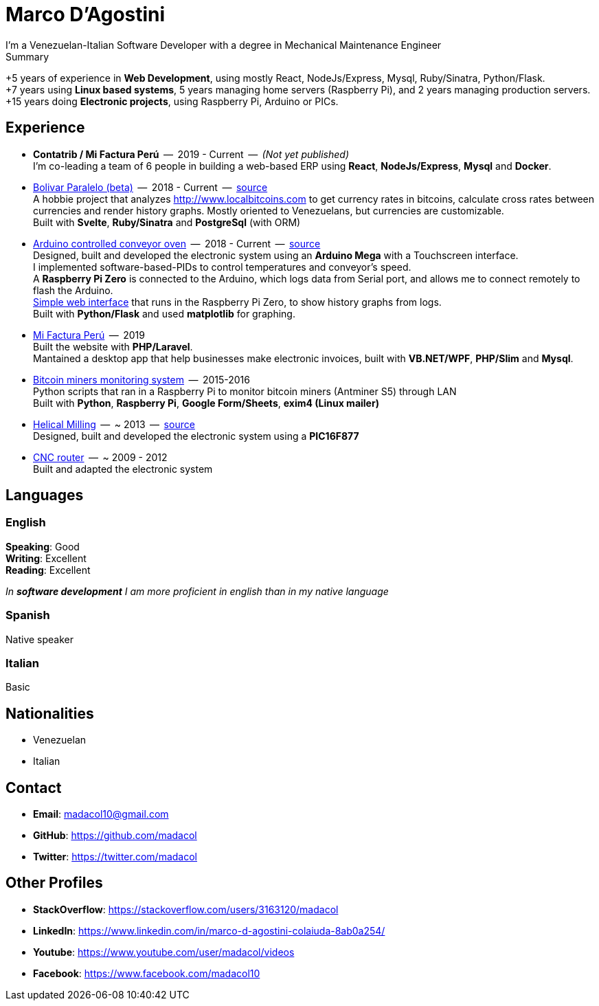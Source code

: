 = Marco D'Agostini
I'm a Venezuelan-Italian Software Developer with a degree in Mechanical Maintenance Engineer

.Summary
****
+5 years of experience in *Web Development*, using mostly React, NodeJs/Express, Mysql, Ruby/Sinatra, Python/Flask. +
+7 years using *Linux based systems*, 5 years managing home servers (Raspberry Pi), and 2 years managing production servers. +
+15 years doing *Electronic projects*, using Raspberry Pi, Arduino or PICs.
****

== Experience

- *Contatrib / Mi Factura Perú*  --  2019 - Current  --  _(Not yet published)_ +
I'm co-leading a team of 6 people in building a web-based ERP using *React*, *NodeJs/Express*, *Mysql* and *Docker*.

- http://www.bolivarparalelo.com/beta[Bolivar Paralelo (beta)]  --  2018 - Current  --  https://github.com/madacol/bolivarparalelo[source] +
A hobbie project that analyzes http://www.localbitcoins.com to get currency rates in bitcoins, calculate cross rates between currencies and render history graphs. Mostly oriented to Venezuelans, but currencies are customizable. +
Built with *Svelte*, *Ruby/Sinatra* and *PostgreSql* (with ORM)

- https://www.youtube.com/watch?v=MHU5xQRTyus[Arduino controlled conveyor oven]  --  2018 - Current  --  https://github.com/madacol/ArduinoOven[source] +
Designed, built and developed the electronic system using an *Arduino Mega* with a Touchscreen interface. +
I implemented software-based-PIDs to control temperatures and conveyor's speed. +
A *Raspberry Pi Zero* is connected to the Arduino, which logs data from Serial port, and allows me to connect remotely to flash the Arduino. +
https://github.com/madacol/webOven[Simple web interface] that runs in the Raspberry Pi Zero, to show history graphs from logs. +
Built with *Python/Flask* and used *matplotlib* for graphing.

- http://www.mifacturaperu.com/[Mi Factura Perú]  --  2019 +
Built the website with *PHP/Laravel*. +
Mantained a desktop app that help businesses make electronic invoices, built with *VB.NET/WPF*, *PHP/Slim* and *Mysql*.

- https://github.com/madacol/bitcoin-miners-monitor[Bitcoin miners monitoring system]  --  2015-2016 +
Python scripts that ran in a Raspberry Pi to monitor bitcoin miners (Antminer S5) through LAN +
Built with *Python*, *Raspberry Pi*, *Google Form/Sheets*, *exim4 (Linux mailer)*

- https://www.youtube.com/watch?v=wu8dKf8xgoI[Helical Milling]  --  ~ 2013  --  https://github.com/madacol/helical-milling[source] +
Designed, built and developed the electronic system using a *PIC16F877*

- https://www.youtube.com/watch?v=joTXaflXwJw[CNC router]  --  ~ 2009 - 2012 +
Built and adapted the electronic system

== Languages

=== English
*Speaking*: Good +
*Writing*: Excellent +
*Reading*: Excellent +

_In *software development* I am more proficient in english than in my native language_

<<<

=== Spanish
Native speaker

=== Italian
Basic

== Nationalities
- Venezuelan
- Italian

== Contact

- *Email*: madacol10@gmail.com
- *GitHub*: https://github.com/madacol
- *Twitter*: https://twitter.com/madacol

== Other Profiles

- *StackOverflow*: https://stackoverflow.com/users/3163120/madacol
- *LinkedIn*: https://www.linkedin.com/in/marco-d-agostini-colaiuda-8ab0a254/
- *Youtube*: https://www.youtube.com/user/madacol/videos
- *Facebook*: https://www.facebook.com/madacol10